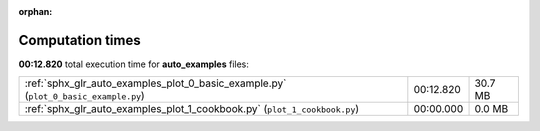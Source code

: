 
:orphan:

.. _sphx_glr_auto_examples_sg_execution_times:

Computation times
=================
**00:12.820** total execution time for **auto_examples** files:

+-------------------------------------------------------------------------------------+-----------+---------+
| :ref:`sphx_glr_auto_examples_plot_0_basic_example.py` (``plot_0_basic_example.py``) | 00:12.820 | 30.7 MB |
+-------------------------------------------------------------------------------------+-----------+---------+
| :ref:`sphx_glr_auto_examples_plot_1_cookbook.py` (``plot_1_cookbook.py``)           | 00:00.000 | 0.0 MB  |
+-------------------------------------------------------------------------------------+-----------+---------+
